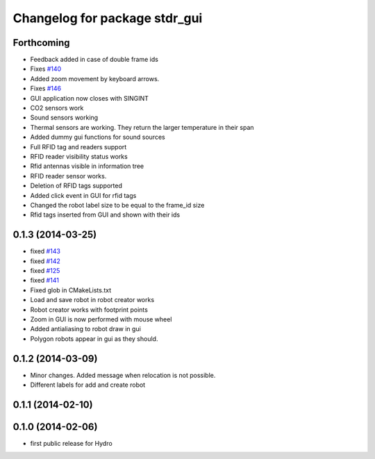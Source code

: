 ^^^^^^^^^^^^^^^^^^^^^^^^^^^^^^
Changelog for package stdr_gui
^^^^^^^^^^^^^^^^^^^^^^^^^^^^^^

Forthcoming
-----------
* Feedback added in case of double frame ids
* Fixes `#140 <https://github.com/stdr-simulator-ros-pkg/stdr_simulator/issues/140>`_
* Added zoom movement by keyboard arrows.
* Fixes `#146 <https://github.com/stdr-simulator-ros-pkg/stdr_simulator/issues/146>`_
* GUI application now closes with SINGINT
* CO2 sensors work
* Sound sensors working
* Thermal sensors are working. They return the larger temperature in their span
* Added dummy gui functions for sound sources
* Full RFID tag and readers support
* RFID reader visibility status works
* Rfid antennas visible in information tree
* RFID reader sensor works.
* Deletion of RFID tags supported
* Added click event in GUI for rfid tags
* Changed the robot label size to be equal to the frame_id size
* Rfid tags inserted from GUI and shown with their ids

0.1.3 (2014-03-25)
------------------
* fixed `#143 <https://github.com/stdr-simulator-ros-pkg/stdr_simulator/issues/143>`_
* fixed `#142 <https://github.com/stdr-simulator-ros-pkg/stdr_simulator/issues/142>`_
* fixed `#125 <https://github.com/stdr-simulator-ros-pkg/stdr_simulator/issues/125>`_
* fixed `#141 <https://github.com/stdr-simulator-ros-pkg/stdr_simulator/issues/141>`_
* Fixed glob in CMakeLists.txt
* Load and save robot in robot creator works
* Robot creator works with footprint points
* Zoom in GUI is now performed with mouse wheel
* Added antialiasing to robot draw in gui
* Polygon robots appear in gui as they should.

0.1.2 (2014-03-09)
------------------
* Minor changes. Added message when relocation is not possible.
* Different labels for add and create robot

0.1.1 (2014-02-10)
------------------

0.1.0 (2014-02-06)
------------------
* first public release for Hydro
